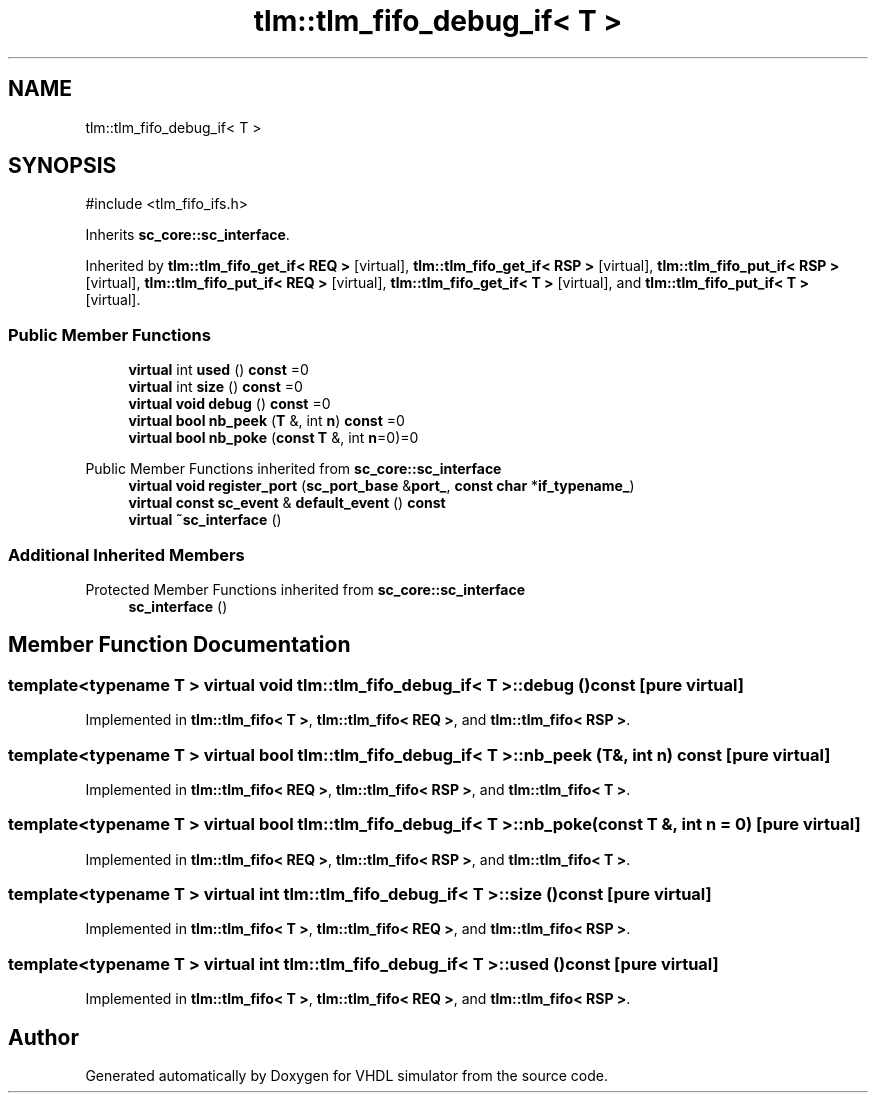 .TH "tlm::tlm_fifo_debug_if< T >" 3 "VHDL simulator" \" -*- nroff -*-
.ad l
.nh
.SH NAME
tlm::tlm_fifo_debug_if< T >
.SH SYNOPSIS
.br
.PP
.PP
\fR#include <tlm_fifo_ifs\&.h>\fP
.PP
Inherits \fBsc_core::sc_interface\fP\&.
.PP
Inherited by \fBtlm::tlm_fifo_get_if< REQ >\fP\fR [virtual]\fP, \fBtlm::tlm_fifo_get_if< RSP >\fP\fR [virtual]\fP, \fBtlm::tlm_fifo_put_if< RSP >\fP\fR [virtual]\fP, \fBtlm::tlm_fifo_put_if< REQ >\fP\fR [virtual]\fP, \fBtlm::tlm_fifo_get_if< T >\fP\fR [virtual]\fP, and \fBtlm::tlm_fifo_put_if< T >\fP\fR [virtual]\fP\&.
.SS "Public Member Functions"

.in +1c
.ti -1c
.RI "\fBvirtual\fP int \fBused\fP () \fBconst\fP =0"
.br
.ti -1c
.RI "\fBvirtual\fP int \fBsize\fP () \fBconst\fP =0"
.br
.ti -1c
.RI "\fBvirtual\fP \fBvoid\fP \fBdebug\fP () \fBconst\fP =0"
.br
.ti -1c
.RI "\fBvirtual\fP \fBbool\fP \fBnb_peek\fP (\fBT\fP &, int \fBn\fP) \fBconst\fP =0"
.br
.ti -1c
.RI "\fBvirtual\fP \fBbool\fP \fBnb_poke\fP (\fBconst\fP \fBT\fP &, int \fBn\fP=0)=0"
.br
.in -1c

Public Member Functions inherited from \fBsc_core::sc_interface\fP
.in +1c
.ti -1c
.RI "\fBvirtual\fP \fBvoid\fP \fBregister_port\fP (\fBsc_port_base\fP &\fBport_\fP, \fBconst\fP \fBchar\fP *\fBif_typename_\fP)"
.br
.ti -1c
.RI "\fBvirtual\fP \fBconst\fP \fBsc_event\fP & \fBdefault_event\fP () \fBconst\fP"
.br
.ti -1c
.RI "\fBvirtual\fP \fB~sc_interface\fP ()"
.br
.in -1c
.SS "Additional Inherited Members"


Protected Member Functions inherited from \fBsc_core::sc_interface\fP
.in +1c
.ti -1c
.RI "\fBsc_interface\fP ()"
.br
.in -1c
.SH "Member Function Documentation"
.PP 
.SS "template<\fBtypename\fP \fBT\fP > \fBvirtual\fP \fBvoid\fP \fBtlm::tlm_fifo_debug_if\fP< \fBT\fP >::debug () const\fR [pure virtual]\fP"

.PP
Implemented in \fBtlm::tlm_fifo< T >\fP, \fBtlm::tlm_fifo< REQ >\fP, and \fBtlm::tlm_fifo< RSP >\fP\&.
.SS "template<\fBtypename\fP \fBT\fP > \fBvirtual\fP \fBbool\fP \fBtlm::tlm_fifo_debug_if\fP< \fBT\fP >::nb_peek (\fBT\fP &, int n) const\fR [pure virtual]\fP"

.PP
Implemented in \fBtlm::tlm_fifo< REQ >\fP, \fBtlm::tlm_fifo< RSP >\fP, and \fBtlm::tlm_fifo< T >\fP\&.
.SS "template<\fBtypename\fP \fBT\fP > \fBvirtual\fP \fBbool\fP \fBtlm::tlm_fifo_debug_if\fP< \fBT\fP >::nb_poke (\fBconst\fP \fBT\fP &, int n = \fR0\fP)\fR [pure virtual]\fP"

.PP
Implemented in \fBtlm::tlm_fifo< REQ >\fP, \fBtlm::tlm_fifo< RSP >\fP, and \fBtlm::tlm_fifo< T >\fP\&.
.SS "template<\fBtypename\fP \fBT\fP > \fBvirtual\fP int \fBtlm::tlm_fifo_debug_if\fP< \fBT\fP >::size () const\fR [pure virtual]\fP"

.PP
Implemented in \fBtlm::tlm_fifo< T >\fP, \fBtlm::tlm_fifo< REQ >\fP, and \fBtlm::tlm_fifo< RSP >\fP\&.
.SS "template<\fBtypename\fP \fBT\fP > \fBvirtual\fP int \fBtlm::tlm_fifo_debug_if\fP< \fBT\fP >::used () const\fR [pure virtual]\fP"

.PP
Implemented in \fBtlm::tlm_fifo< T >\fP, \fBtlm::tlm_fifo< REQ >\fP, and \fBtlm::tlm_fifo< RSP >\fP\&.

.SH "Author"
.PP 
Generated automatically by Doxygen for VHDL simulator from the source code\&.
